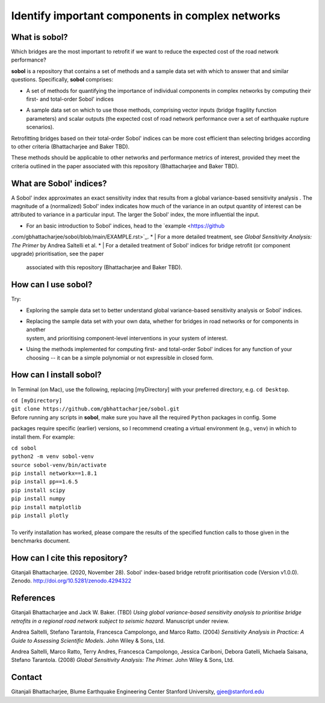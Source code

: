 .. |br| raw:: html

=================================================
Identify important components in complex networks
=================================================

What is **sobol**?
==================

Which bridges are the most important to retrofit if we want to reduce the expected cost of the road network
performance?

**sobol** is a repository that contains a set of methods and a sample data set with which to answer that and
similar questions. Specifically, **sobol** comprises:

* | A set of methods for quantifying the importance of individual components in complex networks by computing their
  | first- and total-order Sobol' indices
* | A sample data set on which to use those methods, comprising vector inputs (bridge fragility function
  | parameters) and scalar outputs (the expected cost of road network performance over a set of earthquake rupture
  | scenarios).

Retrofitting bridges based on their total-order Sobol' indices can be more cost efficient than selecting bridges
according to other criteria (Bhattacharjee and Baker TBD).

.. image:: figs/sf_fullr_exp_total_cost_vs_n_bridges_positive.png
   :align: center

These methods should be applicable to other networks and performance metrics of interest, provided they meet the
criteria outlined in the paper associated with this repository (Bhattacharjee and Baker TBD).

What are Sobol' indices?
========================

A Sobol' index approximates an exact sensitivity index that results from a global variance-based sensitivity analysis
. The magnitude of a (normalized) Sobol' index indicates how much of the variance in an output quantity of interest
can be attributed to variance in a particular input. The larger the Sobol' index, the more influential the input.

* | For an basic introduction to Sobol' indices, head to the `example <https://github
.com/gbhattacharjee/sobol/blob/main/EXAMPLE.rst>`_.
* | For a more detailed treatment, see *Global Sensitivity Analysis: The Primer* by Andrea Saltelli et al.
* | For a detailed treatment of Sobol' indices for bridge retrofit (or component upgrade) prioritisation, see the paper
  | associated with this repository (Bhattacharjee and Baker TBD).

How can I use **sobol**?
========================

Try:

* | Exploring the sample data set to better understand global variance-based sensitivity analysis or Sobol' indices.
* | Replacing the sample data set with your own data, whether for bridges in road networks or for components in another
  | system, and prioritising component-level interventions in your system of interest.
* | Using the methods implemented for computing first- and total-order Sobol' indices for any function of your
  | choosing -- it can be a simple polynomial or not expressible in closed form.

How can I install **sobol**?
============================

In Terminal (on Mac), use the following, replacing [myDirectory] with your preferred directory, e.g. ``cd Desktop``.

| ``cd [myDirectory]``
| ``git clone https://github.com/gbhattacharjee/sobol.git``

| Before running any scripts in **sobol**, make sure you have all the required ``Python`` packages in config. Some
packages require specific (earlier) versions, so I recommend creating a virtual environment (e.g., ``venv``) in which
to install them. For example:

| ``cd sobol``
| ``python2 -m venv sobol-venv``
| ``source sobol-venv/bin/activate``
| ``pip install networkx==1.8.1``
| ``pip install pp==1.6.5``
| ``pip install scipy``
| ``pip install numpy``
| ``pip install matplotlib``
| ``pip install plotly``
|
| To verify installation has worked, please compare the results of the specified function calls to those given in the
 benchmarks document.

How can I cite this repository?
===============================
Gitanjali Bhattacharjee. (2020, November 28). Sobol' index-based bridge retrofit prioritisation code (Version v1.0.0).
Zenodo. http://doi.org/10.5281/zenodo.4294322

References
==========
Gitanjali Bhattacharjee and Jack W. Baker. (TBD) *Using global variance-based sensitivity analysis to prioritise
bridge retrofits in a regional road network subject to seismic hazard*. Manuscript under review.

Andrea Saltelli, Stefano Tarantola, Francesca Campolongo, and Marco Ratto. (2004) *Sensitivity Analysis in Practice: A
Guide to Assessing Scientific Models*. John Wiley & Sons, Ltd.

Andrea Saltelli, Marco Ratto, Terry Andres, Francesca Campolongo, Jessica Cariboni, Debora Gatelli, Michaela Saisana,
Stefano Tarantola. (2008) *Global Sensitivity Analysis: The Primer.* John Wiley & Sons, Ltd.

Contact
=======
Gitanjali Bhattacharjee, Blume Earthquake Engineering Center Stanford University, gjee@stanford.edu